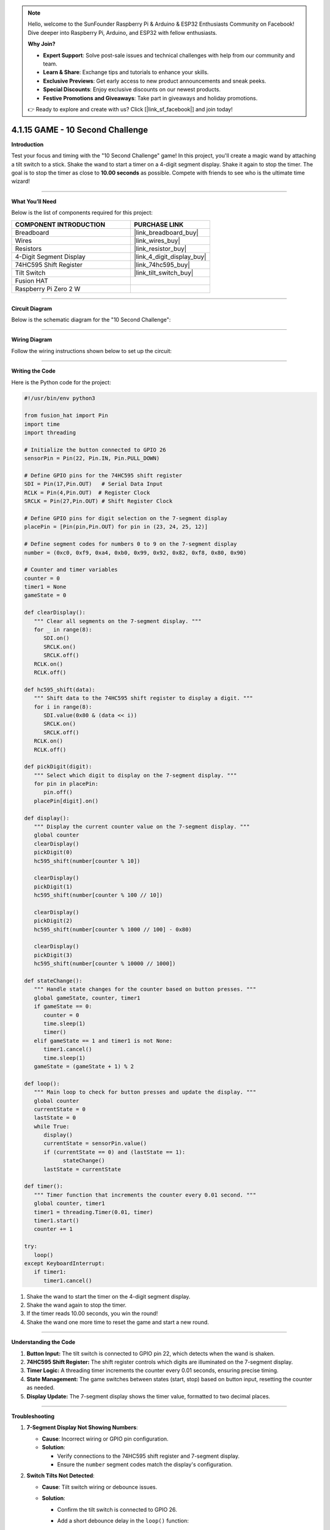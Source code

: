 .. note::

    Hello, welcome to the SunFounder Raspberry Pi & Arduino & ESP32 Enthusiasts Community on Facebook! Dive deeper into Raspberry Pi, Arduino, and ESP32 with fellow enthusiasts.

    **Why Join?**

    - **Expert Support**: Solve post-sale issues and technical challenges with help from our community and team.
    - **Learn & Share**: Exchange tips and tutorials to enhance your skills.
    - **Exclusive Previews**: Get early access to new product announcements and sneak peeks.
    - **Special Discounts**: Enjoy exclusive discounts on our newest products.
    - **Festive Promotions and Giveaways**: Take part in giveaways and holiday promotions.

    👉 Ready to explore and create with us? Click [|link_sf_facebook|] and join today!

.. _4.1.15_py:

4.1.15 GAME - 10 Second Challenge
=================================

**Introduction**

Test your focus and timing with the "10 Second Challenge" game! In this project, you'll create a magic wand by attaching a tilt switch to a stick. Shake the wand to start a timer on a 4-digit segment display. Shake it again to stop the timer. The goal is to stop the timer as close to **10.00 seconds** as possible. Compete with friends to see who is the ultimate time wizard!


----------------------------------------------


**What You’ll Need**

Below is the list of components required for this project:

.. list-table::
    :widths: 30 20
    :header-rows: 1

    *   - COMPONENT INTRODUCTION
        - PURCHASE LINK

    *   - Breadboard
        - |link_breadboard_buy|
    *   - Wires
        - |link_wires_buy|
    *   - Resistors
        - |link_resistor_buy|
    *   - 4-Digit Segment Display
        - |link_4_digit_display_buy|
    *   - 74HC595 Shift Register
        - |link_74hc595_buy|
    *   - Tilt Switch
        - |link_tilt_switch_buy|
    *   - Fusion HAT
        - 
    *   - Raspberry Pi Zero 2 W
        -

----------------------------------------------


**Circuit Diagram**

Below is the schematic diagram for the "10 Second Challenge":

.. image:: img/fzz/4.1.15_sch.png
   :width: 800
   :align: center



----------------------------------------------


**Wiring Diagram**

Follow the wiring instructions shown below to set up the circuit:


.. image:: img/fzz/4.1.15_bb.png
   :width: 800
   :align: center




----------------------------------------------

**Writing the Code**


Here is the Python code for the project:

.. code-block:: python

   #!/usr/bin/env python3

   from fusion_hat import Pin
   import time
   import threading

   # Initialize the button connected to GPIO 26
   sensorPin = Pin(22, Pin.IN, Pin.PULL_DOWN)

   # Define GPIO pins for the 74HC595 shift register
   SDI = Pin(17,Pin.OUT)   # Serial Data Input
   RCLK = Pin(4,Pin.OUT)  # Register Clock
   SRCLK = Pin(27,Pin.OUT) # Shift Register Clock

   # Define GPIO pins for digit selection on the 7-segment display
   placePin = [Pin(pin,Pin.OUT) for pin in (23, 24, 25, 12)]

   # Define segment codes for numbers 0 to 9 on the 7-segment display
   number = (0xc0, 0xf9, 0xa4, 0xb0, 0x99, 0x92, 0x82, 0xf8, 0x80, 0x90)

   # Counter and timer variables
   counter = 0
   timer1 = None
   gameState = 0

   def clearDisplay():
      """ Clear all segments on the 7-segment display. """
      for _ in range(8):
         SDI.on()
         SRCLK.on()
         SRCLK.off()
      RCLK.on()
      RCLK.off()

   def hc595_shift(data):
      """ Shift data to the 74HC595 shift register to display a digit. """
      for i in range(8):
         SDI.value(0x80 & (data << i))
         SRCLK.on()
         SRCLK.off()
      RCLK.on()
      RCLK.off()

   def pickDigit(digit):
      """ Select which digit to display on the 7-segment display. """
      for pin in placePin:
         pin.off()
      placePin[digit].on()

   def display():
      """ Display the current counter value on the 7-segment display. """
      global counter
      clearDisplay()
      pickDigit(0)
      hc595_shift(number[counter % 10])

      clearDisplay()
      pickDigit(1)
      hc595_shift(number[counter % 100 // 10])

      clearDisplay()
      pickDigit(2)
      hc595_shift(number[counter % 1000 // 100] - 0x80)

      clearDisplay()
      pickDigit(3)
      hc595_shift(number[counter % 10000 // 1000])

   def stateChange():
      """ Handle state changes for the counter based on button presses. """
      global gameState, counter, timer1
      if gameState == 0:
         counter = 0
         time.sleep(1)
         timer()
      elif gameState == 1 and timer1 is not None:
         timer1.cancel()
         time.sleep(1)
      gameState = (gameState + 1) % 2

   def loop():
      """ Main loop to check for button presses and update the display. """
      global counter
      currentState = 0
      lastState = 0
      while True:
         display()
         currentState = sensorPin.value()
         if (currentState == 0) and (lastState == 1):
               stateChange()
         lastState = currentState

   def timer():
      """ Timer function that increments the counter every 0.01 second. """
      global counter, timer1
      timer1 = threading.Timer(0.01, timer)
      timer1.start()
      counter += 1

   try:
      loop()
   except KeyboardInterrupt:
      if timer1:
         timer1.cancel()


#. Shake the wand to start the timer on the 4-digit segment display.

#. Shake the wand again to stop the timer.

#. If the timer reads 10.00 seconds, you win the round!

#. Shake the wand one more time to reset the game and start a new round.

----------------------------------------------

**Understanding the Code**

1. **Button Input:**  
   The tilt switch is connected to GPIO pin 22, which detects when the wand is shaken.

2. **74HC595 Shift Register:**  
   The shift register controls which digits are illuminated on the 7-segment display.

3. **Timer Logic:**  
   A threading timer increments the counter every 0.01 seconds, ensuring precise timing.

4. **State Management:**  
   The game switches between states (start, stop) based on button input, resetting the counter as needed.

5. **Display Update:**  
   The 7-segment display shows the timer value, formatted to two decimal places.


----------------------------------------------

**Troubleshooting**

1. **7-Segment Display Not Showing Numbers**:

   - **Cause**: Incorrect wiring or GPIO pin configuration.
   - **Solution**:

     - Verify connections to the 74HC595 shift register and 7-segment display.
     - Ensure the ``number`` segment codes match the display's configuration.

2. **Switch Tilts Not Detected**:

   - **Cause**: Tilt switch wiring or debounce issues.
   - **Solution**:

     - Confirm the tilt switch is connected to GPIO 26.
     - Add a short debounce delay in the ``loop()`` function:

       .. code-block:: python

           time.sleep(0.05)

3. **Counter Not Incrementing**:

   - **Cause**: Timer function not starting correctly.
   - **Solution**:

     - Check the ``timer()`` function and ensure ``timer1.start()`` is called.
     - Debug by printing the ``counter`` value inside ``timer()``.

4. **Display Shows Incorrect Digits**:

   - **Cause**: Segment codes in the ``number`` list do not match the hardware.
   - **Solution**: Test individual digits with static segment codes to verify the mapping.


----------------------------------------------

**Extendable Ideas**

1. **Adjustable Timer Speed**: Add a mechanism to change the timer's increment rate (e.g., using a second button to switch between 0.01, 0.1, and 1-second increments).

2. **Countdown Mode**: Implement a countdown mode where the counter starts at a predefined value and decrements to 0.

3. **Pause and Resume**: Add a separate button to pause and resume the counter without resetting.

4. **Audio Feedback**: Use a buzzer to emit beeps when the counter reaches certain milestones (e.g., multiples of 10).



----------------------------------------------


**Conclusion**

The "10 Second Challenge" demonstrates how simple components like a tilt switch and a 7-segment display can create an engaging interactive game. This project highlights the use of GPIO control, timers, and state management in Python, making it a fun and educational experience. Challenge yourself and your friends to achieve perfect timing!
